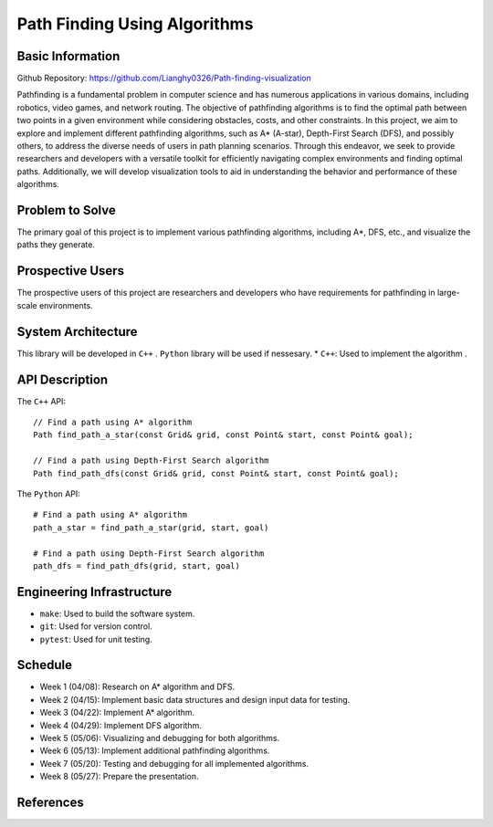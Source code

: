 =============================
Path Finding Using Algorithms
=============================

Basic Information
=================

Github Repository: https://github.com/Lianghy0326/Path-finding-visualization

Pathfinding is a fundamental problem in computer science and has numerous applications in various domains, including robotics, video games, and network routing. 
The objective of pathfinding algorithms is to find the optimal path between two points in a given environment while considering obstacles, costs, and other constraints.
In this project, we aim to explore and implement different pathfinding algorithms, such as A* (A-star), Depth-First Search (DFS), and possibly others, to address the diverse needs of users in path planning scenarios. Through this endeavor, we seek to provide researchers and developers with a versatile toolkit for efficiently navigating complex environments and finding optimal paths. Additionally, we will develop visualization tools to aid in understanding the behavior and performance of these algorithms.

Problem to Solve
=================

The primary goal of this project is to implement various pathfinding algorithms, including A*, DFS, etc., and visualize the paths they generate.

Prospective Users
=================

The prospective users of this project are researchers and developers who have requirements for pathfinding in large-scale environments.

System Architecture
===================

This library will be developed in ``C++`` .
``Python`` library will be used if nessesary.
* ``C++``: Used to implement the algorithm .


API Description
===============

The ``C++`` API::

    // Find a path using A* algorithm
    Path find_path_a_star(const Grid& grid, const Point& start, const Point& goal);

    // Find a path using Depth-First Search algorithm
    Path find_path_dfs(const Grid& grid, const Point& start, const Point& goal);


The ``Python`` API::

    # Find a path using A* algorithm
    path_a_star = find_path_a_star(grid, start, goal)

    # Find a path using Depth-First Search algorithm
    path_dfs = find_path_dfs(grid, start, goal)


Engineering Infrastructure
==========================

* ``make``: Used to build the software system.
* ``git``: Used for version control.
* ``pytest``: Used for unit testing.

Schedule
========

* Week 1 (04/08): Research on A* algorithm and DFS.
* Week 2 (04/15): Implement basic data structures and design input data for testing.
* Week 3 (04/22): Implement A* algorithm.
* Week 4 (04/29): Implement DFS algorithm.
* Week 5 (05/06): Visualizing and debugging for both algorithms.
* Week 6 (05/13): Implement additional pathfinding algorithms.
* Week 7 (05/20): Testing and debugging for all implemented algorithms.
* Week 8 (05/27): Prepare the presentation.

References
==========
